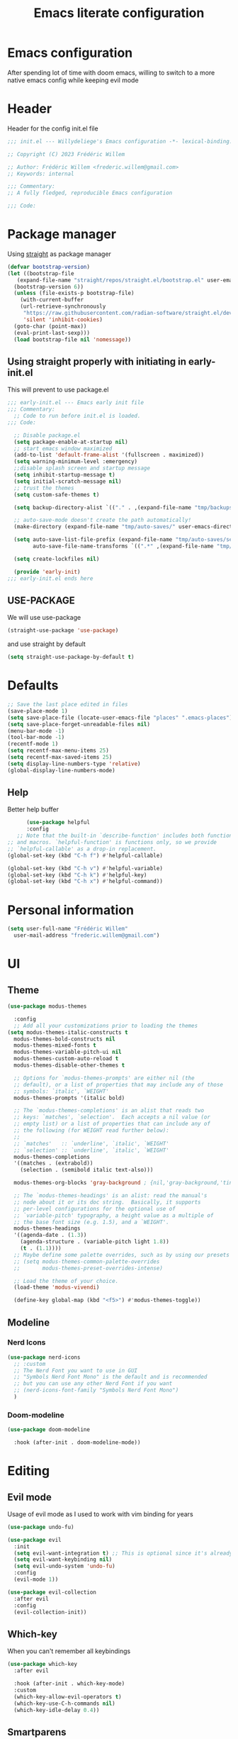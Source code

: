 #+TITLE: Emacs literate configuration
#+PROPERTY: header-args :tangle init.el
#+OPTIONS: toc:2 num:nil
#+auto_tangle: t
* Emacs configuration
After spending lot of time with doom emacs, willing to switch to a more native emacs config while keeping evil mode
* Header
Header for the config init.el file
#+begin_src emacs-lisp
  ;;; init.el --- Willydeliege's Emacs configuration -*- lexical-binding: t -*-

  ;; Copyright (C) 2023 Frédéric Willem

  ;; Author: Frédéric Willem <frederic.willem@gmail.com>
  ;; Keywords: internal

  ;;; Commentary:
  ;; A fully fledged, reproducible Emacs configuration

  ;;; Code:
#+end_src
* Package manager
Using [[https://github.com/radian-software/straight.el#getting-started][straight]] as package manager
#+begin_src emacs-lisp
  (defvar bootstrap-version)
  (let ((bootstrap-file
	 (expand-file-name "straight/repos/straight.el/bootstrap.el" user-emacs-directory))
	(bootstrap-version 6))
    (unless (file-exists-p bootstrap-file)
      (with-current-buffer
	  (url-retrieve-synchronously
	   "https://raw.githubusercontent.com/radian-software/straight.el/develop/install.el"
	   'silent 'inhibit-cookies)
	(goto-char (point-max))
	(eval-print-last-sexp)))
    (load bootstrap-file nil 'nomessage))
#+end_src
** Using straight properly with initiating in early-init.el
This will prevent to use package.el
#+begin_src emacs-lisp :tangle early-init.el
;;; early-init.el --- Emacs early init file
;;; Commentary:
  ;; Code to run before init.el is loaded.
;;; Code:

  ;; Disable package.el
  (setq package-enable-at-startup nil)
  ;; start emacs window maximized
  (add-to-list 'default-frame-alist '(fullscreen . maximized))
  (setq warning-minimum-level :emergency)
  ;;disable splash screen and startup message
  (setq inhibit-startup-message t) 
  (setq initial-scratch-message nil)
  ;; trust the themes
  (setq custom-safe-themes t)

  (setq backup-directory-alist `(("." . ,(expand-file-name "tmp/backups/" user-emacs-directory))))

  ;; auto-save-mode doesn't create the path automatically!
  (make-directory (expand-file-name "tmp/auto-saves/" user-emacs-directory) t)

  (setq auto-save-list-file-prefix (expand-file-name "tmp/auto-saves/sessions/" user-emacs-directory)
        auto-save-file-name-transforms `((".*" ,(expand-file-name "tmp/auto-saves/" user-emacs-directory) t)))

  (setq create-lockfiles nil)

  (provide 'early-init)
;;; early-init.el ends here
#+end_src
** USE-PACKAGE
We will use use-package
#+begin_src emacs-lisp
  (straight-use-package 'use-package)
#+end_src
and use straight by default
#+begin_src emacs-lisp
  (setq straight-use-package-by-default t)
#+end_src
* Defaults
#+begin_src emacs-lisp
  ;; Save the last place edited in files
  (save-place-mode 1) 
  (setq save-place-file (locate-user-emacs-file "places" ".emacs-places"))
  (setq save-place-forget-unreadable-files nil)
  (menu-bar-mode -1)
  (tool-bar-mode -1)
  (recentf-mode 1)
  (setq recentf-max-menu-items 25)
  (setq recentf-max-saved-items 25)
  (setq display-line-numbers-type 'relative) 
  (global-display-line-numbers-mode)
#+end_src
** Help
 Better help buffer
 #+begin_src emacs-lisp
      (use-package helpful
      :config
   ;; Note that the built-in `describe-function' includes both functions
;; and macros. `helpful-function' is functions only, so we provide
;; `helpful-callable' as a drop-in replacement.
(global-set-key (kbd "C-h f") #'helpful-callable)

(global-set-key (kbd "C-h v") #'helpful-variable)
(global-set-key (kbd "C-h k") #'helpful-key)
(global-set-key (kbd "C-h x") #'helpful-command))
 #+end_src
* Personal information
#+begin_src emacs-lisp 
  (setq user-full-name "Frédéric Willem"
	user-mail-address "frederic.willem@gmail.com")
#+end_src
* UI
** Theme
#+begin_src emacs-lisp
  (use-package modus-themes
    
    :config
    ;; Add all your customizations prior to loading the themes
  (setq modus-themes-italic-constructs t
	modus-themes-bold-constructs nil
	modus-themes-mixed-fonts t
	modus-themes-variable-pitch-ui nil
	modus-themes-custom-auto-reload t
	modus-themes-disable-other-themes t

	;; Options for `modus-themes-prompts' are either nil (the
	;; default), or a list of properties that may include any of those
	;; symbols: `italic', `WEIGHT'
	modus-themes-prompts '(italic bold)

	;; The `modus-themes-completions' is an alist that reads two
	;; keys: `matches', `selection'.  Each accepts a nil value (or
	;; empty list) or a list of properties that can include any of
	;; the following (for WEIGHT read further below):
	;;
	;; `matches'   :: `underline', `italic', `WEIGHT'
	;; `selection' :: `underline', `italic', `WEIGHT'
	modus-themes-completions
	'((matches . (extrabold))
	  (selection . (semibold italic text-also)))

	modus-themes-org-blocks 'gray-background ; {nil,'gray-background,'tinted-background}

	;; The `modus-themes-headings' is an alist: read the manual's
	;; node about it or its doc string.  Basically, it supports
	;; per-level configurations for the optional use of
	;; `variable-pitch' typography, a height value as a multiple of
	;; the base font size (e.g. 1.5), and a `WEIGHT'.
	modus-themes-headings
	'((agenda-date . (1.3))
	  (agenda-structure . (variable-pitch light 1.8))
	  (t . (1.1))))
    ;; Maybe define some palette overrides, such as by using our presets
    ;; (setq modus-themes-common-palette-overrides
    ;;       modus-themes-preset-overrides-intense)

    ;; Load the theme of your choice.
    (load-theme 'modus-vivendi)

    (define-key global-map (kbd "<f5>") #'modus-themes-toggle))
  #+end_src
** Modeline
*** Nerd Icons
#+begin_src emacs-lisp
  (use-package nerd-icons
    ;; :custom
    ;; The Nerd Font you want to use in GUI
    ;; "Symbols Nerd Font Mono" is the default and is recommended
    ;; but you can use any other Nerd Font if you want
    ;; (nerd-icons-font-family "Symbols Nerd Font Mono")
    )
#+end_src
*** Doom-modeline
#+begin_src emacs-lisp
  (use-package doom-modeline
    
    :hook (after-init . doom-modeline-mode))
#+end_src
* Editing
** Evil mode
Usage of evil mode as I used to work with vim binding for years
#+begin_src emacs-lisp
  (use-package undo-fu)

  (use-package evil
    :init
    (setq evil-want-integration t) ;; This is optional since it's already set to t by default.
    (setq evil-want-keybinding nil)
    (setq evil-undo-system 'undo-fu)
    :config
    (evil-mode 1))

  (use-package evil-collection
    :after evil
    :config
    (evil-collection-init))
#+end_src
** Which-key
When you can't remember all keybindings
#+begin_src emacs-lisp
  (use-package which-key
    :after evil
    
    :hook (after-init . which-key-mode)
    :custom
    (which-key-allow-evil-operators t)
    (which-key-use-C-h-commands nil)
    (which-key-idle-delay 0.4))
#+end_src

** Smartparens
#+begin_src emacs-lisp
  (use-package smartparens
    
    :init
    (smartparens-global-mode 1))
#+end_src
** Evil commentary
#+begin_src emacs-lisp
  (use-package evil-commentary
    
    :init
    (evil-commentary-mode))
#+end_src
** evil search
#+begin_src emacs-lisp
  (use-package anzu
    :init
    (global-anzu-mode +1))
  (use-package evil-anzu :demand t)
#+end_src

#+RESULTS:

** evil org mode
#+begin_src emacs-lisp
(use-package evil-org
  :after org
  :hook (org-mode . (lambda () evil-org-mode))
  :config
  (require 'evil-org-agenda)
  (evil-org-agenda-set-keys))
#+end_src
* Completion
** Vertico + Marginalia
#+begin_src emacs-lisp
  (use-package vertico
    
    :bind (:map vertico-map
		("C-j" . vertico-next)
		("C-k" . vertico-previous)
		("C-f" . vertico-exit)
		:map minibuffer-local-map
		("C-h" . backward-kill-word))
    :custom
    (vertico-cycle t)
    :init
    (vertico-mode))

  (use-package savehist
    :init
    (savehist-mode))

  (use-package marginalia
    :after vertico
    
    :custom
    (marginalia-annotators '(marginalia-annotators-heavy marginalia-annotators-light nil))
    :init
    (marginalia-mode))
#+end_src
** Consult
#+begin_src emacs-lisp
  ;; Example configuration for Consult
  (use-package consult
    ;; Replace bindings. Lazily loaded due by `use-package'.
    :bind (;; C-c bindings in `mode-specific-map'
	   ("C-c M-x" . consult-mode-command)
	   ("C-c h" . consult-history)
	   ("C-c k" . consult-kmacro)
	   ;; ("C-c m" . consult-man)
	   ("C-c i" . consult-info)
	   ([remap Info-search] . consult-info)
	   ;; C-x bindings in `ctl-x-map'
	   ("C-x M-:" . consult-complex-command)     ;; orig. repeat-complex-command
	   ("C-x b" . consult-buffer)                ;; orig. switch-to-buffer
	   ("C-x C-r" . consult-recent-file)        ;; orig. recent-files-read-only
	   ("C-x 4 b" . consult-buffer-other-window) ;; orig. switch-to-buffer-other-window
	   ("C-x 5 b" . consult-buffer-other-frame)  ;; orig. switch-to-buffer-other-frame
	   ("C-x r b" . consult-bookmark)            ;; orig. bookmark-jump
	   ("C-x p b" . consult-project-buffer)      ;; orig. project-switch-to-buffer
	   ;; Custom M-# bindings for fast register access
	   ("M-#" . consult-register-load)
	   ("M-'" . consult-register-store)          ;; orig. abbrev-prefix-mark (unrelated)
	   ("C-M-#" . consult-register)
	   ;; Other custom bindings
	   ("M-y" . consult-yank-pop)                ;; orig. yank-pop
	   ;; M-g bindings in `goto-map'
	   ("M-g e" . consult-compile-error)
	   ("M-g f" . consult-flymake)               ;; Alternative: consult-flycheck
	   ("M-g g" . consult-goto-line)             ;; orig. goto-line
	   ("M-g M-g" . consult-goto-line)           ;; orig. goto-line
	   ("M-g o" . consult-outline)               ;; Alternative: consult-org-heading
	   ("M-g m" . consult-mark)
	   ("M-g k" . consult-global-mark)
	   ("M-g i" . consult-imenu)
	   ("M-g I" . consult-imenu-multi)
	   ;; M-s bindings in `search-map'
	   ("M-s d" . consult-find)
	   ("M-s D" . consult-locate)
	   ("M-s g" . consult-grep)
	   ("M-s G" . consult-git-grep)
	   ("M-s r" . consult-ripgrep)
	   ("M-s l" . consult-line)
	   ("M-s L" . consult-line-multi)
	   ("M-s k" . consult-keep-lines)
	   ("M-s u" . consult-focus-lines)
	   ;; Isearch integration
	   ("M-s e" . consult-isearch-history)
	   :map isearch-mode-map
	   ("M-e" . consult-isearch-history)         ;; orig. isearch-edit-string
	   ("M-s e" . consult-isearch-history)       ;; orig. isearch-edit-string
	   ("M-s l" . consult-line)                  ;; needed by consult-line to detect isearch
	   ("M-s L" . consult-line-multi)            ;; needed by consult-line to detect isearch
	   ;; Minibuffer history
	   :map minibuffer-local-map
	   ("M-s" . consult-history)                 ;; orig. next-matching-history-element
	   ("M-r" . consult-history))                ;; orig. previous-matching-history-element

    ;; Enable automatic preview at point in the *Completions* buffer. This is
    ;; relevant when you use the default completion UI.
    :hook (completion-list-mode . consult-preview-at-point-mode)

    ;; The :init configuration is always executed (Not lazy)
    :init

    ;; Optionally configure the register formatting. This improves the register
    ;; preview for `consult-register', `consult-register-load',
    ;; `consult-register-store' and the Emacs built-ins.
    (setq register-preview-delay 0.5
	  register-preview-function #'consult-register-format)

    ;; Optionally tweak the register preview window.
    ;; This adds thin lines, sorting and hides the mode line of the window.
    (advice-add #'register-preview :override #'consult-register-window)

    ;; Use Consult to select xref locations with preview
    (setq xref-show-xrefs-function #'consult-xref
	  xref-show-definitions-function #'consult-xref)

    ;; Configure other variables and modes in the :config section,
    ;; after lazily loading the package.
    :config

    ;; Optionally configure preview. The default value
    ;; is 'any, such that any key triggers the preview.
    ;; (setq consult-preview-key 'any)
    (setq consult-preview-key "M-.")
    ;; (setq consult-preview-key '("S-<down>" "S-<up>"))
    ;; For some commands and buffer sources it is useful to configure the
    ;; :preview-key on a per-command basis using the `consult-customize' macro.
    (consult-customize
     consult-theme :preview-key '(:debounce 0.2 any)
     consult-ripgrep consult-git-grep consult-grep
     consult-bookmark consult-recent-file consult-xref
     consult--source-bookmark consult--source-file-register
     consult--source-recent-file consult--source-project-recent-file
     ;; :preview-key "M-."
     :preview-key '(:debounce 0.4 any))

    ;; Optionally configure the narrowing key.
    ;; Both < and C-+ work reasonably well.
    (setq consult-narrow-key "<") ;; "C-+"

    ;; Optionally make narrowing help available in the minibuffer.
    ;; You may want to use `embark-prefix-help-command' or which-key instead.
    ;; (define-key consult-narrow-map (vconcat consult-narrow-key "?") #'consult-narrow-help)

    ;; By default `consult-project-function' uses `project-root' from project.el.
    ;; Optionally configure a different project root function.
    ;;;; 1. project.el (the default)
    ;; (setq consult-project-function #'consult--default-project--function)
    ;;;; 2. vc.el (vc-root-dir)
    ;; (setq consult-project-function (lambda (_) (vc-root-dir)))
    ;;;; 3. locate-dominating-file
    ;; (setq consult-project-function (lambda (_) (locate-dominating-file "." ".git")))
    ;;;; 4. projectile.el (projectile-project-root)
    (autoload 'projectile-project-root "projectile")
    (setq consult-project-function (lambda (_) (projectile-project-root)))
    ;;;; 5. No project support
    ;; (setq consult-project-function nil)
    )
#+end_src
** Embark
#+begin_src emacs-lisp
  (use-package embark
    
    :bind
    (("C-." . embark-act)         ;; pick some comfortable binding
     ("C-;" . embark-dwim)        ;; good alternative: M-.
     ("C-h B" . embark-bindings)) ;; alternative for `describe-bindings'
    :init
    ;; Optionally replace the key help with a completing-read interface
    (setq prefix-help-command #'embark-prefix-help-command)

    ;; Show the Embark target at point via Eldoc.  You may adjust the Eldoc
    ;; strategy, if you want to see the documentation from multiple providers.
    (add-hook 'eldoc-documentation-functions #'embark-eldoc-first-target)
    ;; (setq eldoc-documentation-strategy #'eldoc-documentation-compose-eagerly)

    :config
    ;; Hide the mode line of the Embark live/completions buffers
    (add-to-list 'display-buffer-alist
		 '("\\`\\*Embark Collect \\(Live\\|Completions\\)\\*"
		   nil
		   (window-parameters (mode-line-format . none)))))

  ;; Consult users will also want the embark-consult package.
  (use-package embark-consult
     ; only need to install it, embark loads it after consult if found
    :hook
    (embark-collect-mode . consult-preview-at-point-mode))
#+end_src

** Orderless
#+begin_src emacs-lisp
  (use-package orderless
    
    :custom
    (completion-styles '(orderless basic))
    (completion-category-overrides '((file (styles basic partial-completion)))))
#+end_src
** Company
#+begin_src emacs-lisp
  (use-package company
    :hook ((prog-mode text-mode org-mode) . company-mode)
    
    :bind (:map company-active-map
		("C-j" . company-select-next)
		("C-k" . company-select-previous))
    :config
    (setq company-backends
	  '((company-capf company-files :with company-yasnippet)))
    (setq company-minimum-prefix-length 2)
    (setq company-idle-delay 0.3))
  ;; prettify completion styles
  (use-package company-box
    :hook (company-mode . company-box-mode))
#+end_src
** Snippets
#+begin_src emacs-lisp
  (use-package yasnippet
    
    :init
    (yas-global-mode 1))
  (use-package yasnippet-snippets
    
    :after yasnippet)
  (use-package doom-snippets
    :after yasnippet
    
    :straight (doom-snippets :type git :host github :repo "doomemacs/snippets" :files ("*.el" "*"))) 
#+end_src

* Projectile
#+begin_src emacs-lisp
  (use-package projectile
    
    :init
    (projectile-mode +1)
    :bind (:map projectile-mode-map
		("C-c p" . projectile-command-map)))
#+end_src

* Org mode
#+begin_src emacs-lisp
  (use-package org
    :straight
    (:type built-in)
    :bind (("C-c a" . org-agenda))
  :hook ((org-mode . org-indent-mode))
    :config
    (setq org-agenda-files '("~/org/")) 
    (setq org-stuck-projects '("+Project/PROJ" ("NEXT" "WAIT") nil ""))
    (setq org-todo-keywords
          '((sequence
             "TODO(t)"  ; A task that needs doing & is ready to do
             "NEXT(n)"  ; The nex task in to perform in the project
             "MEETING"  ; Meeting
             "PROJ(p)"  ; A project, which usually contains other tasks
             "WAIT(W@)"  ; Something external is holding up this task
             "HOLD(H@)"  ; This task is paused/on hold because of me
             "IDEA(i)"  ; An unconfirmed and unapproved task or notion
             "|"
             "DONE(d!)"  ; Task successfully completed
             "KILL(k)") ; Task was cancelled, aborted or is no longer applicable
            (sequence
             "[ ](T)"   ; A task that needs doing
             "[-](S)"   ; Task is in progress
             "|"
             "[X](D)")  ; Task was completed
            (sequence
             "READ(r)"
             "WATCH(w)"))
          org-todo-keyword-faces
          '(("[-]"  . +org-todo-active)
            ("NEXT"  . +org-todo-active)
            ("WAIT" . +org-todo-onhold)
            ("HOLD" . +org-todo-onhold)
            ("PROJ" . +org-todo-project)
            ("NO"   . +org-todo-cancel)
            ("KILL" . +org-todo-cancel))))

#+end_src
** Org-agenda
#+begin_src emacs-lisp
  (use-package org-super-agenda
    :config
    (setq org-agenda-custom-commands
	  '(("z" "My view"
	     (   (agenda "" ((org-agenda-span 'day)
			     (org-agenda-start-day nil)
			     (org-super-agenda-groups
			      '((:name "Today"
				       :time-grid t
				       :date today
				       :deadline today
				       :scheduled today
				       :order 1)))))
		 (alltodo "" ((org-agenda-overriding-header "")
			      (org-super-agenda-groups
			       '(;; Each group has an implicit boolean OR operator between its selectors.
				 (:name "Today"
					:deadline today
					:face (:background "black"))
				 (:name "Passed deadline"
					:and (:deadline past :todo ("TODO" "WAIT" "HOLD" "NEXT"))
					:face (:background "#7f1b19"))
				 (:name "Important"
					:priority "A")
				 (:priority<= "B"
					      ;; Show this section after "Today" and "Important", because
					      ;; their order is unspecified, defaulting to 0. Sections
					      ;; are displayed lowest-number-first.
					      :order 1)
				 (:name "Next"
					:todo "NEXT"
					:order 8)
				 (:name "Waiting"
					:todo "WAIT"
					:order 9)
				 (:name "On hold"
					:todo "HOLD"
					:order 10)
				 (:discard (:todo "PROJ"))))))))))
    (add-hook 'org-agenda-mode-hook 'org-super-agenda-mode))
#+end_src
** Org auto tangle
#+begin_src emacs-lisp
  (use-package org-auto-tangle
    
    :hook (org-mode . org-auto-tangle-mode))
#+end_src
** Org modern
Prettify org mode
#+begin_src emacs-lisp
  (use-package org-modern
    :after org
    :hook ((org-mode . org-modern-mode)
	   (org-agenda-finalize . org-modern-agenda))
    :config
    (setq
     ;; Edit settings
     org-auto-align-tags nil
     org-tags-column 0
     org-catch-invisible-edits 'show-and-error
     org-special-ctrl-a/e t
     org-insert-heading-respect-content t

     ;; Org styling, hide markup etc.
     org-hide-emphasis-markers t
     org-pretty-entities t
     org-ellipsis "…"

     ;; Agenda styling
     org-agenda-tags-column 0
     org-agenda-block-separator ?─
     org-agenda-time-grid
     '((daily today require-timed)
       (800 1000 1200 1400 1600 1800 2000)
       " ┄┄┄┄┄ " "┄┄┄┄┄┄┄┄┄┄┄┄┄┄┄")
     org-agenda-current-time-string
     "⭠ now ─────────────────────────────────────────────────"))
#+end_src
** org roaom
#+begin_src emacs-lisp
  (use-package org-roam
    :ensure t
    :demand t  ;; Ensure org-roam is loaded by default
    :init
    (setq org-roam-v2-ack t)
    :custom
    (org-roam-directory "~/org")
    (org-roam-completion-everywhere t)
    :bind (("C-c n l" . org-roam-buffer-toggle)
	   ("C-c n f" . org-roam-node-find)
	   ("C-c n i" . org-roam-node-insert)
	   ("C-c n I" . org-roam-node-insert-immediate)
	   ("C-c n p" . my/org-roam-find-project)
	   ("C-c n t" . my/org-roam-capture-task)
	   ("C-c n b" . my/org-roam-capture-inbox)
	   :map org-mode-map
	   ("C-M-i" . completion-at-point)
	   :map org-roam-dailies-map
	   ("Y" . org-roam-dailies-capture-yesterday)
	   ("T" . org-roam-dailies-capture-tomorrow))
    :bind-keymap
    ("C-c n d" . org-roam-dailies-map)
    :config
    (require 'org-roam-dailies) ;; Ensure the keymap is available
    (org-roam-db-autosync-mode))

  (defun org-roam-node-insert-immediate (arg &rest args)
    (interactive "P")
    (let ((args (push arg args))
	  (org-roam-capture-templates (list (append (car org-roam-capture-templates)
						    '(:immediate-finish t)))))
      (apply #'org-roam-node-insert args)))

  (defun my/org-roam-filter-by-tag (tag-name)
    (lambda (node)
      (member tag-name (org-roam-node-tags node))))

  (defun my/org-roam-list-notes-by-tag (tag-name)
    (mapcar #'org-roam-node-file
	    (seq-filter
	     (my/org-roam-filter-by-tag tag-name)
	     (org-roam-node-list))))

  (defun my/org-roam-refresh-agenda-list ()
    (interactive)
    (setq org-agenda-files (my/org-roam-list-notes-by-tag "Project")))

  ;; Build the agenda list the first time for the session
  (my/org-roam-refresh-agenda-list)

  (defun my/org-roam-project-finalize-hook ()
    "Adds the captured project file to `org-agenda-files' if the
    capture was not aborted."
    ;; Remove the hook since it was added temporarily
    (remove-hook 'org-capture-after-finalize-hook #'my/org-roam-project-finalize-hook)

    ;; Add project file to the agenda list if the capture was confirmed
    (unless org-note-abort
      (with-current-buffer (org-capture-get :buffer)
	(add-to-list 'org-agenda-files (buffer-file-name)))))

  (defun my/org-roam-find-project ()
    (interactive)
    ;; Add the project file to the agenda after capture is finished
    (add-hook 'org-capture-after-finalize-hook #'my/org-roam-project-finalize-hook)

    ;; Select a project file to open, creating it if necessary
    (org-roam-node-find
     nil
     nil
     (my/org-roam-filter-by-tag "Project")
     nil
     :templates
     '(("p" "project" plain "* Goals\n\n%?\n\n* Tasks\n\n** TODO Add initial tasks\n\n* Dates\n\n"
	:if-new (file+head "%<%Y%m%d%H%M%S>-${slug}.org" "#+title: ${title}\n#+category: ${title}\n#+filetags: Project")
	:unnarrowed t))))

  (defun my/org-roam-capture-inbox ()
    (interactive)
    (org-roam-capture- :node (org-roam-node-create)
		       :templates '(("i" "inbox" plain "* %?"
				     :if-new (file+head "Inbox.org" "#+title: Inbox\n")))))

  (defun my/org-roam-capture-task ()
    (interactive)
    ;; Add the project file to the agenda after capture is finished
    (add-hook 'org-capture-after-finalize-hook #'my/org-roam-project-finalize-hook)

    ;; Capture the new task, creating the project file if necessary
    (org-roam-capture- :node (org-roam-node-read
			      nil
			      (my/org-roam-filter-by-tag "Project"))
		       :templates '(("p" "project" plain "** TODO %?"
				     :if-new (file+head+olp "%<%Y%m%d%H%M%S>-${slug}.org"
							    "#+title: ${title}\n#+category: ${title}\n#+filetags: Project"
							    ("Tasks"))))))

  (defun my/org-roam-copy-todo-to-today ()
    (interactive)
    (let ((org-refile-keep t) ;; Set this to nil to delete the original!
	  (org-roam-dailies-capture-templates
	   '(("t" "tasks" entry "%?"
	      :if-new (file+head+olp "%<%Y-%m-%d>.org" "#+title: %<%Y-%m-%d>\n" ("Tasks")))))
	  (org-after-refile-insert-hook #'save-buffer)
	  today-file
	  pos)
      (save-window-excursion
	(org-roam-dailies--capture (current-time) t)
	(setq today-file (buffer-file-name))
	(setq pos (point)))

      ;; Only refile if the target file is different than the current file
      (unless (equal (file-truename today-file)
		     (file-truename (buffer-file-name)))
	(org-refile nil nil (list "Tasks" today-file nil pos)))))

  (add-to-list 'org-after-todo-state-change-hook
	       (lambda ()
		 (when (equal org-state "DONE")
		   (my/org-roam-copy-todo-to-today))))
		 #+end_src
* Mails
#+begin_src emacs-lisp
  (use-package mu4e
    :defer 20
    :straight '(mu4e :load-path  "/usr/local/share/emacs/site-lisp/mu4e/*.el")
    :bind (("C-c m" . mu4e))
    :config

    (setq mu4e-get-mail-command "mbsync -a")
    (require 'mu4e-icalendar)
    (mu4e-icalendar-setup)
    (setq gnus-icalendar-org-capture-file "~/org/Inbox.org")
    (setq gnus-icalendar-org-capture-headline '("Calendar"))
    (gnus-icalendar-org-setup)
    (setq +org-capture-emails-file "Inbox.org")
    (setq sendmail-program (executable-find "msmtp")
	  send-mail-function #'smtpmail-send-it
	  message-sendmail-f-is-evil t
	  message-sendmail-extra-arguments '("--read-envelope-from")
	  message-send-mail-function #'message-send-mail-with-sendmail)
    ;; set a more visible mu4e view (with dark-mode enabled)
    (setq shr-color-visible-luminance-min 60)
    ;; use imagemagick, if available
    (when (fboundp 'imagemagick-register-types)
      (imagemagick-register-types))
    (setq mu4e-use-fancy-chars t)
    (setq
     mu4e-headers-draft-mark     '("D" . "💈")
     mu4e-headers-flagged-mark   '("F" . "📍")
     mu4e-headers-new-mark       '("N" . "🔥")
     mu4e-headers-passed-mark    '("P" . "❯")
     mu4e-headers-replied-mark   '("R" . "❮")
     mu4e-headers-seen-mark      '("S" . "☑")
     mu4e-headers-trashed-mark   '("T" . "💀")
     mu4e-headers-attach-mark    '("a" . "📎")
     mu4e-headers-encrypted-mark '("x" . "🔒")
     mu4e-headers-signed-mark    '("s" . "🔑")
     mu4e-headers-unread-mark    '("u" . "⎕")
     mu4e-headers-list-mark      '("l" . "🔈")
     mu4e-headers-personal-mark  '("p" . "👨")
     mu4e-headers-calendar-mark  '("c" . "📅"))
    (setq mu4e-update-interval 60)
    (setq mu4e-drafts-folder "/[Gmail]/Drafts")
    (setq mu4e-sent-folder   "/[Gmail]/Sent Mail")
    (setq mu4e-trash-folder  "/[Gmail]/Trash")
    (setq mu4e-maildir-shortcuts
	  '( (:maildir "/INBOX" :key ?i)
	     (:maildir "/[Gmail]/Sent Mail"  :key ?S)
	     (:maildir "/[Gmail]/Trash" :key ?t)
	     (:maildir "/[Gmail]/Starred" :key ?s)))

    (add-to-list 'org-capture-templates
		 '("m" "Email Workflow"))
    (add-to-list 'org-capture-templates
		 '("mf" "Follow Up" entry (file+olp "~/org/Inbox.org" "Follow Up")
		   "* TODO Follow up with %:fromname on %a\nSCHEDULED:%t\nDEADLINE: %(org-insert-time-stamp (org-read-date nil t \"+2d\"))\n\n%i" :immediate-finish t))
    (add-to-list 'org-capture-templates
		 '("mr" "Read Later" entry (file+olp "~/org/Inbox.org" "Read Later")
		   "* TODO Read %:subject\nSCHEDULED:%t\nDEADLINE: %(org-insert-time-stamp (org-read-date nil t \"+2d\"))\n\n%a\n\n%i" :immediate-finish t))

    (defun my/capture-mail-follow-up (msg)
      (interactive)
      (call-interactively 'org-store-link)
      (org-capture nil "mf"))

    (defun my/capture-mail-read-later (msg)
      (interactive)
      (call-interactively 'org-store-link)
      (org-capture nil "mr"))

    ;; Add custom actions for our capture templates
    (add-to-list 'mu4e-headers-actions
		 '("follow up" . my/capture-mail-follow-up) t)
    (add-to-list 'mu4e-view-actions
		 '("follow up" . my/capture-mail-follow-up) t)
    (add-to-list 'mu4e-headers-actions
		 '("read later" . my/capture-mail-read-later) t)
    (add-to-list 'mu4e-view-actions
		 '("read later" . my/capture-mail-read-later) t)
    (setq org-msg-signature "\n\nRegards,\n\n\n--\n\n*Frédéric Willem*\n\n/Tel: +32 456 64 00 02/\n")
    (autoload 'bbdb-insinuate-mu4e "bbdb-mu4e")
    (bbdb-initialize 'message 'mu4e)

    (setq bbdb-mail-user-agent 'mu4e-user-agent)
    (setq mu4e-view-rendered-hook 'bbdb-mua-auto-update)
    (setq mu4e-compose-complete-addresses nil)
    (setq bbdb-mua-pop-up t)
    (setq bbdb-mua-pop-up-window-size 5)
    (setq mu4e-org-contacts-file "/home/willefi/org/contacts.org")
    (add-to-list 'mu4e-headers-actions
		 '("org-contact-add" . mu4e-action-add-org-contact) t)
    (add-to-list 'mu4e-view-actions
		 '("org-contact-add" . mu4e-action-add-org-contact) t))
#+end_src
* Version control
#+begin_src emacs-lisp
  (use-package magit
    
    :bind (("C-x g" . magit-status)
	   ("C-x C-g" . magit-status)))

  (use-package git-gutter
    :init
    (global-git-gutter-mode 1)
    :config
    (setq git-gutter:update-interval 0.02))

  (use-package git-gutter-fringe
    :config
    (define-fringe-bitmap 'git-gutter-fr:added [224] nil nil '(center repeated))
    (define-fringe-bitmap 'git-gutter-fr:modified [224] nil nil '(center repeated))
    (define-fringe-bitmap 'git-gutter-fr:deleted [128 192 224 240] nil nil 'bottom))
  #+end_src

* Programming
** Error checking
#+begin_src emacs-lisp
(use-package flycheck
  
  :init (global-flycheck-mode))

#+end_src
** Java + Lsp
#+begin_src emacs-lisp
  (use-package lsp-java )
  (use-package lsp-mode
    
    :bind-keymap ("C-c l" . lsp-command-map)
    :init
    ;; set prefix for lsp-command-keymap (few alternatives - "C-l", "C-c l")
    :hook (;; replace XXX-mode with concrete major-mode(e. g. python-mode)
	   (java-mode . lsp)
	   ;; if you want which-key integration
    :config (setq lsp-enable-which-key-integration 1)
    :commands lsp)

  ;; optionally
  (use-package lsp-ui  :commands lsp-ui-mode)
  (use-package lsp-treemacs  :commands lsp-treemacs-errors-list)

  ;; optionally if you want to use debugger
  (use-package  dap-mode )
  (use-package dap-java
    :straight
    (:type built-in)
    ) ;;to load the dap adapter for your language


#+end_src
